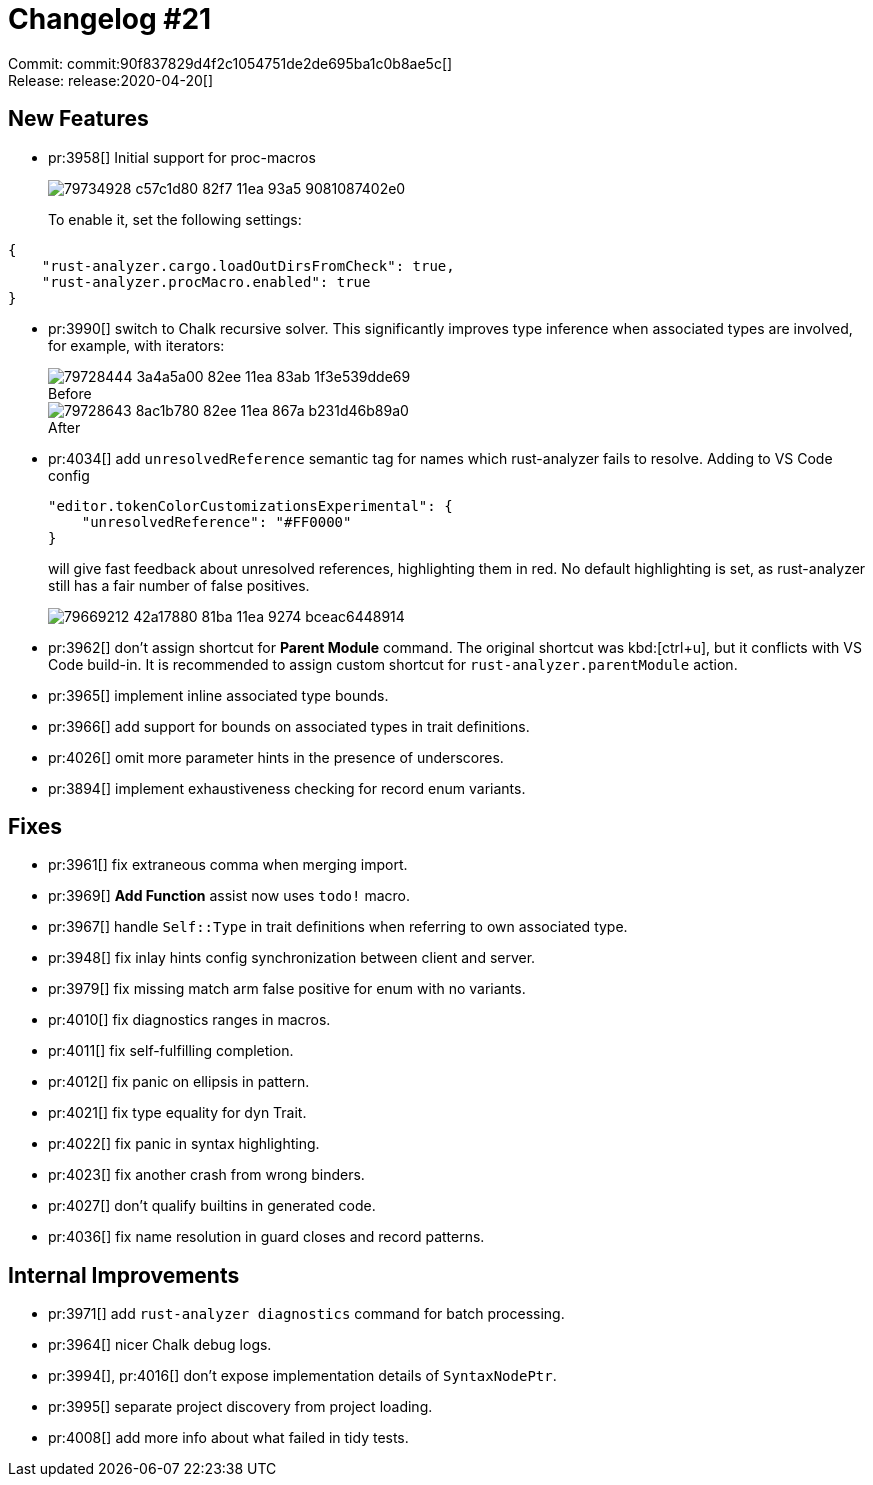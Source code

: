 = Changelog #21
:sectanchors:
:page-layout: post
:!figure-caption:

Commit: commit:90f837829d4f2c1054751de2de695ba1c0b8ae5c[] +
Release: release:2020-04-20[]

== New Features

* pr:3958[] Initial support for proc-macros
+
image::https://user-images.githubusercontent.com/1711539/79734928-c57c1d80-82f7-11ea-93a5-9081087402e0.gif[]
+
To enable it, set the following settings:
[source,json]
----
{
    "rust-analyzer.cargo.loadOutDirsFromCheck": true,
    "rust-analyzer.procMacro.enabled": true
}
----

* pr:3990[] switch to Chalk recursive solver.
  This significantly improves type inference when associated types are involved,
  for example, with iterators:
+
.Before
image::https://user-images.githubusercontent.com/1711539/79728444-3a4a5a00-82ee-11ea-83ab-1f3e539dde69.png[]
+
.After
image::https://user-images.githubusercontent.com/1711539/79728643-8ac1b780-82ee-11ea-867a-b231d46b89a0.png[]

* pr:4034[] add `unresolvedReference` semantic tag for names which rust-analyzer fails to resolve.
  Adding to VS Code config
+
[source,json]
----
"editor.tokenColorCustomizationsExperimental": {
    "unresolvedReference": "#FF0000"
}
----
+
will give fast feedback about unresolved references, highlighting them in red.
No default highlighting is set, as rust-analyzer still has a fair number of false positives.
+
image::https://user-images.githubusercontent.com/1711539/79669212-42a17880-81ba-11ea-9274-bceac6448914.gif[]


* pr:3962[] don't assign shortcut for **Parent Module** command.
  The original shortcut was kbd:[ctrl+u], but it conflicts with VS Code build-in.
  It is recommended to assign custom shortcut for `rust-analyzer.parentModule` action.
* pr:3965[] implement inline associated type bounds.
* pr:3966[] add support for bounds on associated types in trait definitions.
* pr:4026[] omit more parameter hints in the presence of underscores.
* pr:3894[] implement exhaustiveness checking for record enum variants.

== Fixes

* pr:3961[] fix extraneous comma when merging import.
* pr:3969[] **Add Function** assist now uses `todo!` macro.
* pr:3967[] handle `Self::Type` in trait definitions when referring to own associated type.
* pr:3948[] fix inlay hints config synchronization between client and server.
* pr:3979[] fix missing match arm false positive for enum with no variants.
* pr:4010[] fix diagnostics ranges in macros.
* pr:4011[] fix self-fulfilling completion.
* pr:4012[] fix panic on ellipsis in pattern.
* pr:4021[] fix type equality for dyn Trait.
* pr:4022[] fix panic in syntax highlighting.
* pr:4023[] fix another crash from wrong binders.
* pr:4027[] don't qualify builtins in generated code.
* pr:4036[] fix name resolution in guard closes and record patterns.

== Internal Improvements

* pr:3971[] add `rust-analyzer diagnostics` command for batch processing.
* pr:3964[] nicer Chalk debug logs.
* pr:3994[], pr:4016[] don't expose implementation details of `SyntaxNodePtr`.
* pr:3995[] separate project discovery from project loading.
* pr:4008[] add more info about what failed in tidy tests.
